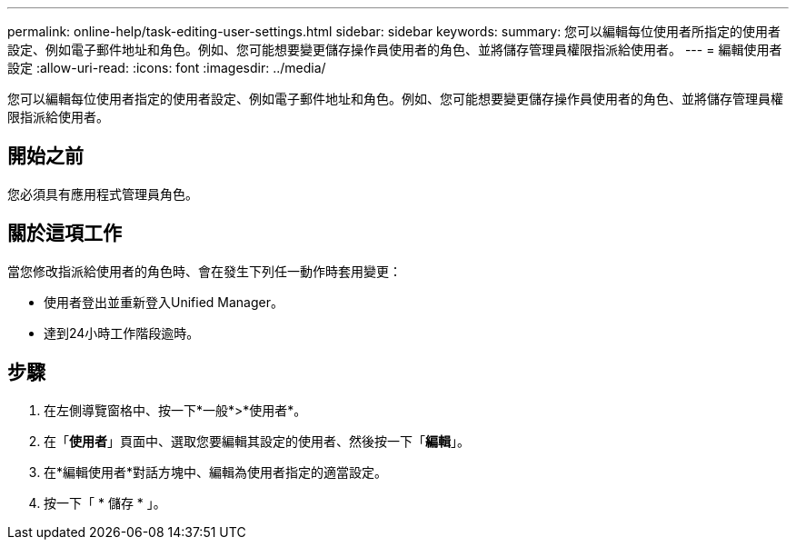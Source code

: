 ---
permalink: online-help/task-editing-user-settings.html 
sidebar: sidebar 
keywords:  
summary: 您可以編輯每位使用者所指定的使用者設定、例如電子郵件地址和角色。例如、您可能想要變更儲存操作員使用者的角色、並將儲存管理員權限指派給使用者。 
---
= 編輯使用者設定
:allow-uri-read: 
:icons: font
:imagesdir: ../media/


[role="lead"]
您可以編輯每位使用者指定的使用者設定、例如電子郵件地址和角色。例如、您可能想要變更儲存操作員使用者的角色、並將儲存管理員權限指派給使用者。



== 開始之前

您必須具有應用程式管理員角色。



== 關於這項工作

當您修改指派給使用者的角色時、會在發生下列任一動作時套用變更：

* 使用者登出並重新登入Unified Manager。
* 達到24小時工作階段逾時。




== 步驟

. 在左側導覽窗格中、按一下*一般*>*使用者*。
. 在「*使用者*」頁面中、選取您要編輯其設定的使用者、然後按一下「*編輯*」。
. 在*編輯使用者*對話方塊中、編輯為使用者指定的適當設定。
. 按一下「 * 儲存 * 」。

